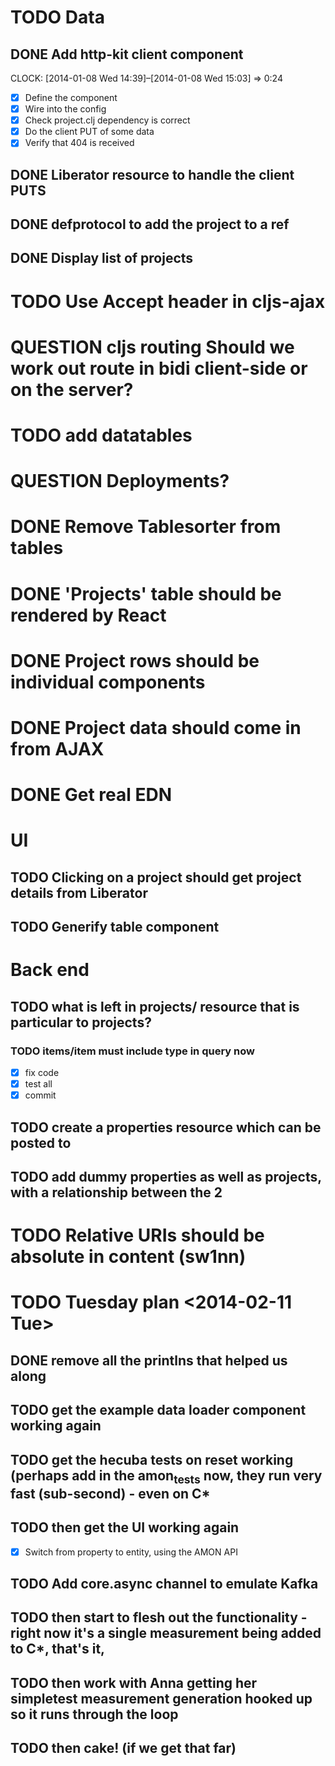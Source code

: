 * TODO Data
** DONE Add http-kit client component
   CLOCK: [2014-01-08 Wed 14:39]--[2014-01-08 Wed 15:03] =>  0:24
- [X] Define the component
- [X] Wire into the config
- [X] Check project.clj dependency is correct
- [X] Do the client PUT of some data
- [X] Verify that 404 is received
** DONE Liberator resource to handle the client PUTS
** DONE defprotocol to add the project to a ref
** DONE Display list of projects

* TODO Use Accept header in cljs-ajax


* QUESTION cljs routing Should we work out route in bidi client-side or on the server?
* TODO add datatables

* QUESTION Deployments?


* DONE Remove Tablesorter from tables
* DONE 'Projects' table should be rendered by React
* DONE Project rows should be individual components
* DONE Project data should come in from AJAX
* DONE Get real EDN

* UI
** TODO Clicking on a project should get project details from Liberator
** TODO Generify table component

* Back end
** TODO  what is left in projects/ resource that is particular to projects?
*** TODO items/item must include type in query now
- [X] fix code
- [X] test all
- [X] commit

** TODO create a properties resource which can be posted to
** TODO add dummy properties as well as projects, with a relationship between the 2

* TODO Relative URIs should be absolute in content (sw1nn)

* TODO Tuesday plan <2014-02-11 Tue>

** DONE remove all the printlns that helped us along

** TODO get the example data loader component working again

** TODO get the hecuba tests on reset working (perhaps add in the amon_tests now, they run very fast (sub-second) - even on C*

** TODO then get the UI working again
- [X] Switch from property to entity, using the AMON API

** TODO Add core.async channel to emulate Kafka

** TODO then start to flesh out the functionality - right now it's a single measurement being added to C*, that's it,

** TODO then work with Anna getting her simpletest measurement generation hooked up so it runs through the loop

** TODO then cake! (if we get that far)
